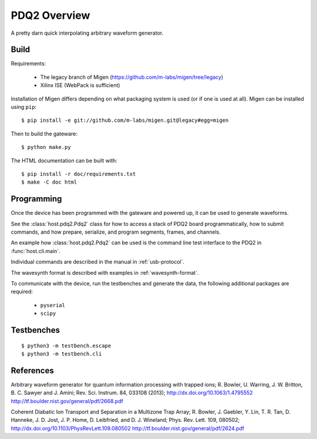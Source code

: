 =============
PDQ2 Overview
=============

.. image:: https://zenodo.org/badge/doi/10.5281/zenodo.11567.png
  :target: http://dx.doi.org/10.5281/zenodo.11567
  :alt: Zenodo DOI URL
.. image:: https://travis-ci.org/m-labs/pdq2.svg?branch=master
  :target: https://travis-ci.org/m-labs/pdq2
  :alt: Continuous integration build and test
.. image:: http://readthedocs.org/projects/pdq2/badge/?version=latest
  :target: http://pdq2.readthedocs.org/en/latest/?badge=latest
  :alt: Documentation Status



A pretty darn quick interpolating arbitrary waveform generator.


Build
=====

Requirements:

  * The legacy branch of Migen (https://github.com/m-labs/migen/tree/legacy)
  * Xilinx ISE (WebPack is sufficient)

Installation of Migen differs depending on what packaging system is used (or if one is used at all). Migen can be installed using ``pip``::

  $ pip install -e git://github.com/m-labs/migen.git@legacy#egg=migen

Then to build the gateware::

  $ python make.py

The HTML documentation can be built with::

  $ pip install -r doc/requirements.txt
  $ make -C doc html


Programming
===========

Once the device has been programmed with the gateware and powered up, it can be used to generate waveforms.

See the :class:`host.pdq2.Pdq2` class for how to access a stack of PDQ2 board programmatically, how to submit commands, and how prepare, serialize, and program segments, frames, and channels.

An example how :class:`host.pdq2.Pdq2` can be used is the command line test interface to the PDQ2 in :func:`host.cli.main`.

Individual commands are described in the manual in :ref:`usb-protocol`.

The wavesynth format is described with examples in :ref:`wavesynth-format`.

To communicate with the device, run the testbenches and generate the data,
the following additional packages are required:

  * ``pyserial``
  * ``scipy``


Testbenches
===========

::

  $ python3 -m testbench.escape
  $ python3 -m testbench.cli


References
==========

Arbitrary waveform generator for quantum information processing with trapped
ions; R. Bowler, U. Warring, J. W. Britton, B. C. Sawyer and J. Amini;
Rev. Sci. Instrum. 84, 033108 (2013);
http://dx.doi.org/10.1063/1.4795552
http://tf.boulder.nist.gov/general/pdf/2668.pdf

Coherent Diabatic Ion Transport and Separation in a Multizone Trap Array;
R. Bowler, J. Gaebler, Y. Lin, T. R. Tan, D. Hanneke, J. D. Jost, J. P. Home,
D. Leibfried, and D. J. Wineland; Phys. Rev. Lett. 109, 080502;
http://dx.doi.org/10.1103/PhysRevLett.109.080502
http://tf.boulder.nist.gov/general/pdf/2624.pdf
